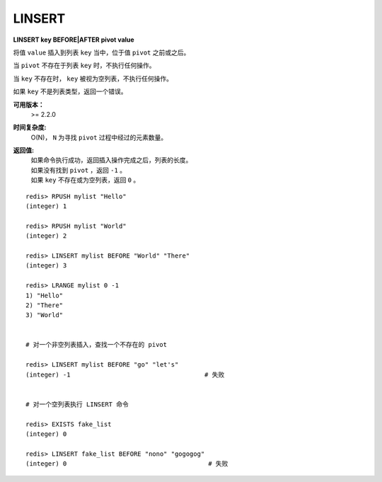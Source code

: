 .. _linsert:

LINSERT
=========

**LINSERT key BEFORE|AFTER pivot value**

将值 ``value`` 插入到列表 ``key`` 当中，位于值 ``pivot`` 之前或之后。

当 ``pivot`` 不存在于列表 ``key`` 时，不执行任何操作。

当 ``key`` 不存在时， ``key`` 被视为空列表，不执行任何操作。

如果 ``key`` 不是列表类型，返回一个错误。 

**可用版本：**
    >= 2.2.0

**时间复杂度:**
    O(N)， ``N`` 为寻找 ``pivot`` 过程中经过的元素数量。

**返回值:**
    | 如果命令执行成功，返回插入操作完成之后，列表的长度。
    | 如果没有找到 ``pivot`` ，返回 ``-1`` 。
    | 如果 ``key`` 不存在或为空列表，返回 ``0`` 。

::

    redis> RPUSH mylist "Hello"
    (integer) 1

    redis> RPUSH mylist "World"
    (integer) 2

    redis> LINSERT mylist BEFORE "World" "There"
    (integer) 3

    redis> LRANGE mylist 0 -1
    1) "Hello"
    2) "There"
    3) "World"


    # 对一个非空列表插入，查找一个不存在的 pivot

    redis> LINSERT mylist BEFORE "go" "let's"    
    (integer) -1                                    # 失败


    # 对一个空列表执行 LINSERT 命令

    redis> EXISTS fake_list  
    (integer) 0

    redis> LINSERT fake_list BEFORE "nono" "gogogog"
    (integer) 0                                      # 失败
